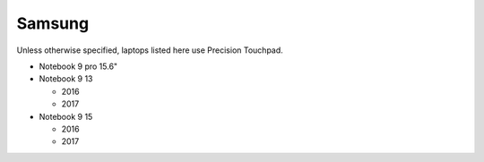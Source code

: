 Samsung
=======

Unless otherwise specified, laptops listed here use Precision Touchpad.

- Notebook 9 pro 15.6"
- Notebook 9 13

  - 2016
  - 2017

- Notebook 9 15

  - 2016
  - 2017

